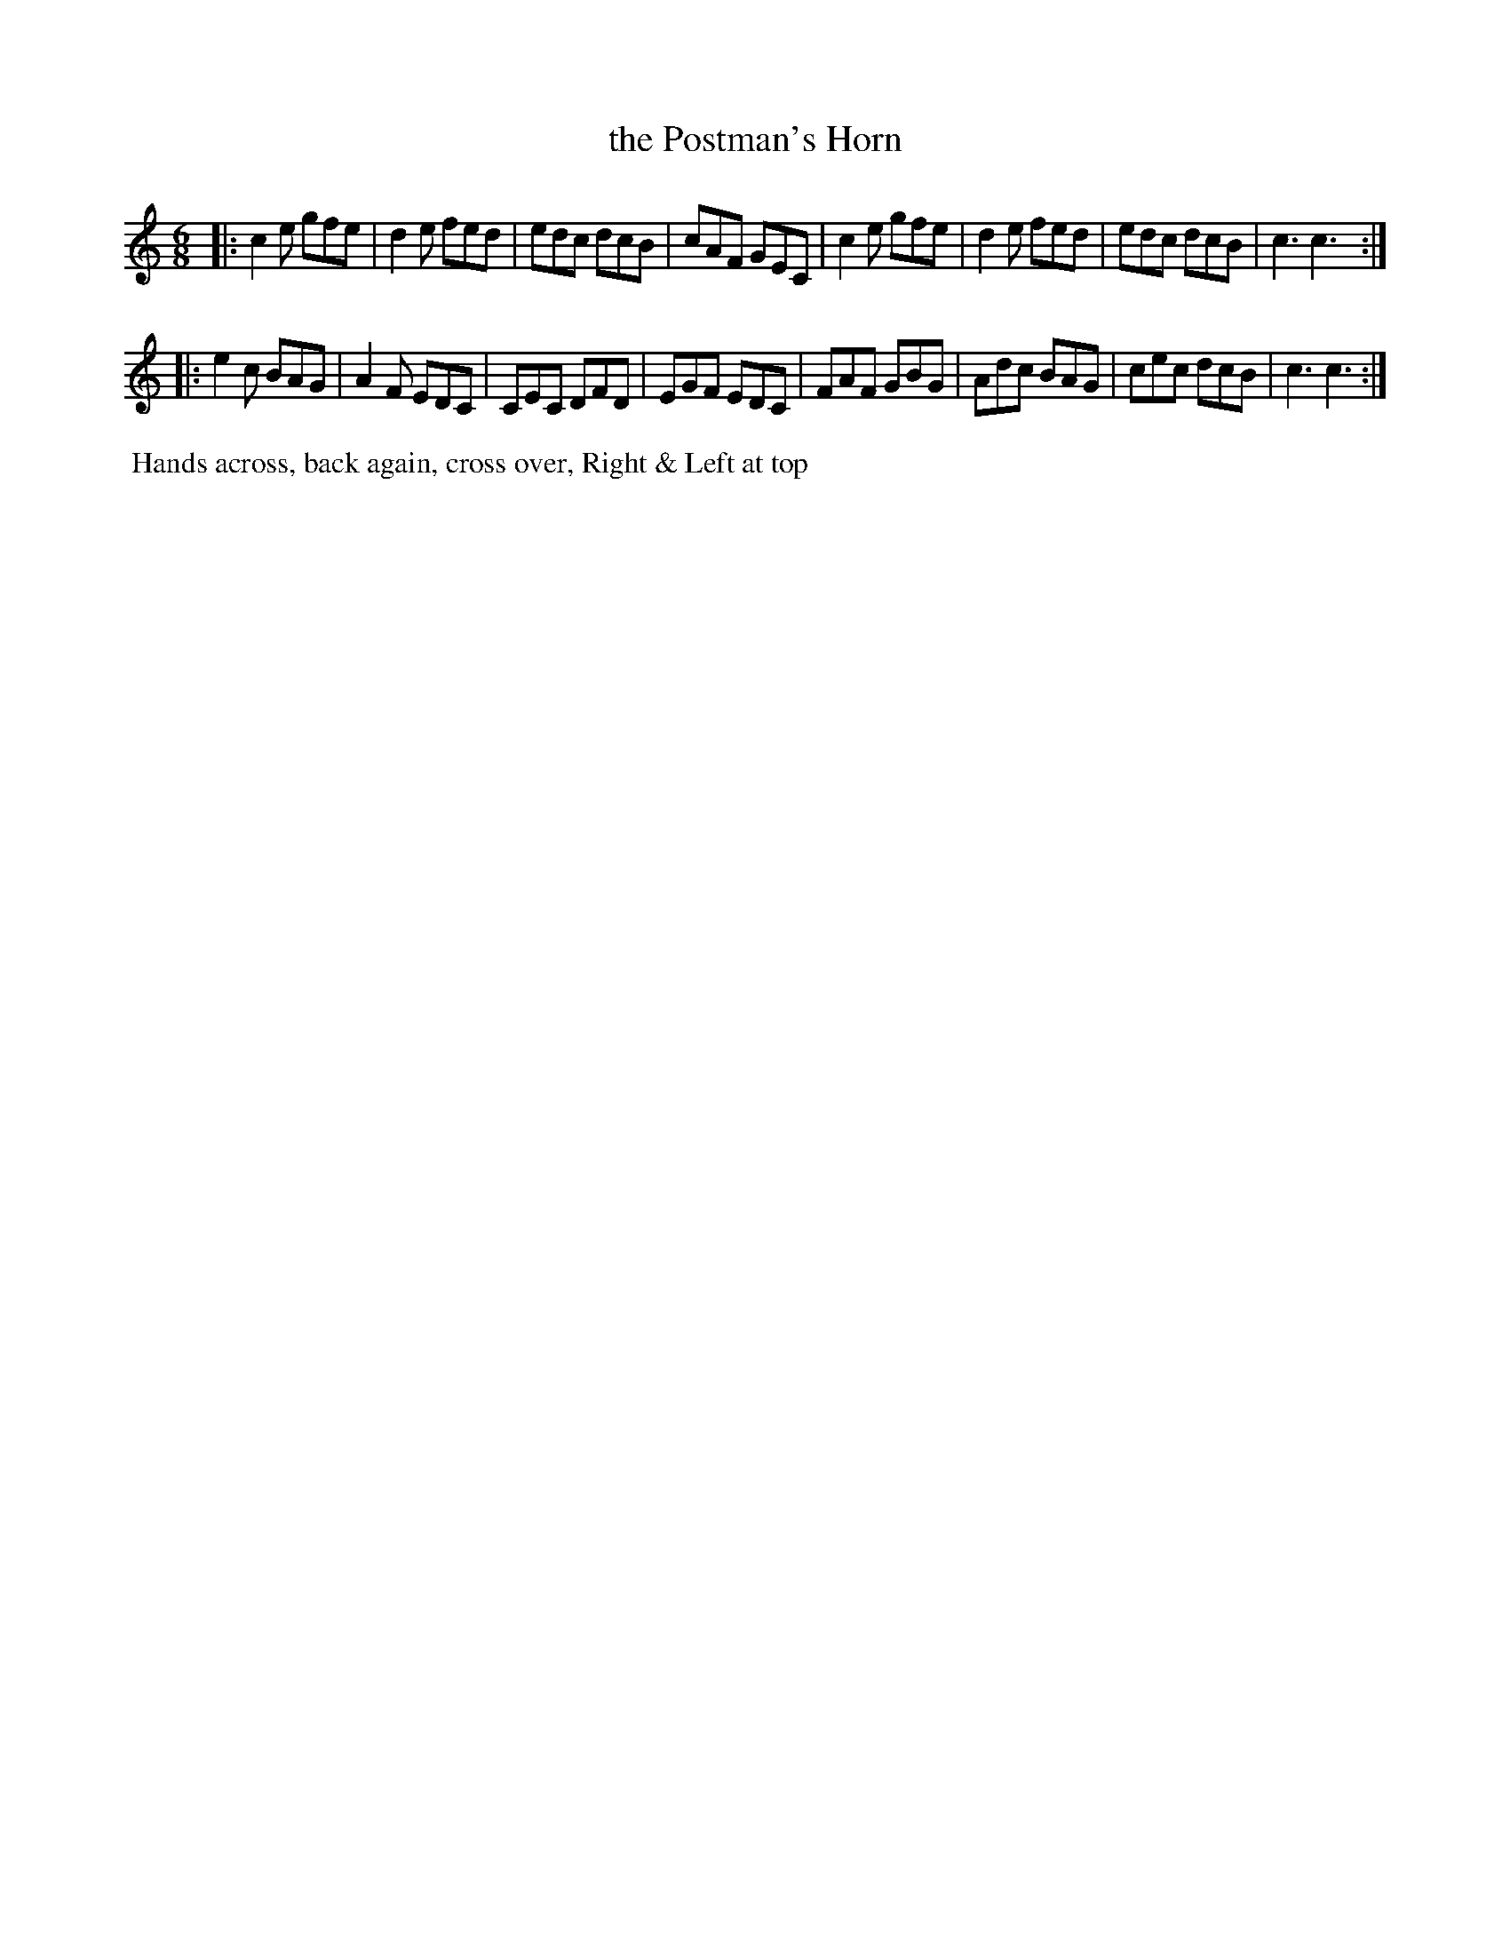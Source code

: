 X: 101
T: the Postman's Horn
B: 204 Favourite Country Dances
N: Published by Straight & Skillern, London ca.1775
F: http://imslp.org/wiki/204_Favourite_Country_Dances_(Various) p.51 #101
Z: 2014 John Chambers <jc:trillian.mit.edu>
M: 6/8
L: 1/8
K: C
% - - - - - - - - - - - - - - - - - - - - - - - - -
|:\
c2e gfe | d2e fed | edc dcB | cAF GEC |\
c2e gfe | d2e fed | edc dcB | c3 c3 :|
|:\
e2c BAG | A2F EDC | CEC DFD | EGF EDC |\
FAF GBG | Adc BAG | cec dcB | c3 c3 :|
% - - - - - - - - - - - - - - - - - - - - - - - - -
%%begintext align
%% Hands across, back again, cross over, Right & Left at top
%%endtext
